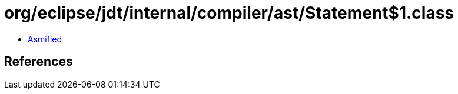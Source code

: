 = org/eclipse/jdt/internal/compiler/ast/Statement$1.class

 - link:Statement$1-asmified.java[Asmified]

== References


